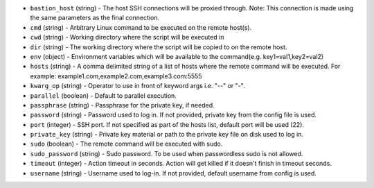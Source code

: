.. NOTE: This file has been generated automatically, do not manually edit it.
         If you want to update runner parameters, make your changes to the
         runner YAML files in st2/contrib/runners/ and then run

         make docs

         to regenerate the documentation for runners.


* ``bastion_host`` (string) - The host SSH connections will be proxied through. Note: This connection is made using the same parameters as the final connection.
* ``cmd`` (string) - Arbitrary Linux command to be executed on the remote host(s).
* ``cwd`` (string) - Working directory where the script will be executed in
* ``dir`` (string) - The working directory where the script will be copied to on the remote host.
* ``env`` (object) - Environment variables which will be available to the command(e.g. key1=val1,key2=val2)
* ``hosts`` (string) - A comma delimited string of a list of hosts where the remote command will be executed. For example: example1.com,example2.com,example3.com:5555
* ``kwarg_op`` (string) - Operator to use in front of keyword args i.e. "--" or "-".
* ``parallel`` (boolean) - Default to parallel execution.
* ``passphrase`` (string) - Passphrase for the private key, if needed.
* ``password`` (string) - Password used to log in. If not provided, private key from the config file is used.
* ``port`` (integer) - SSH port. If not specified as part of the hosts list, default port will be used (22).
* ``private_key`` (string) - Private key material or path to the private key file on disk used to log in.
* ``sudo`` (boolean) - The remote command will be executed with sudo.
* ``sudo_password`` (string) - Sudo password. To be used when passwordless sudo is not allowed.
* ``timeout`` (integer) - Action timeout in seconds. Action will get killed if it doesn't finish in timeout seconds.
* ``username`` (string) - Username used to log-in. If not provided, default username from config is used.
